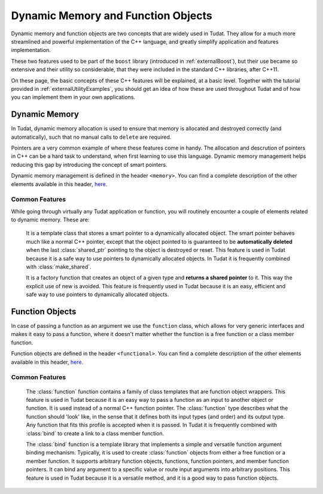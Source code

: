 .. _externalUtility:

Dynamic Memory and Function Objects
***********************************

Dynamic memory and function objects are two concepts that are widely used in Tudat. They allow for a much more streamlined and powerful implementation of the C++ language, and greatly simplify application and features implementation. 

These two features used to be part of the :literal:`boost` library (introduced in :ref:`externalBoost`), but their use became so extensive and their utility so considerable, that they were included in the standard C++ libraries, after C++11. 

On these page, the basic concepts of these C++ features will be explained, at a basic level. Together with the tutorial provided in :ref:`externalUtilityExamples`, you should get an idea of how these are used throughout Tudat and of how you can implement them in your own applications.

Dynamic Memory
==============

In Tudat, dynamic memory allocation is used to ensure that memory is allocated and destroyed correctly (and automatically), such that no manual calls to :literal:`delete` are required.

Pointers are a very common example of where these features come in handy. The allocation and descrution of pointers in C++ can be a hard task to understand, when first learning to use this language. Dynamic memory management helps reducing this gap by introducing the concept of smart pointers.

Dynamic memory management is defined in the header :literal:`<memory>`. You can find a complete description of the other elements available in this header, `here <https://en.cppreference.com/w/cpp/memory>`_.

Common Features
~~~~~~~~~~~~~~~

While going through virtually any Tudat application or function, you will routinely encounter a couple of elements related to dynamic memory. These are:

	.. class:: shared_ptr

		It is a template class that stores a smart pointer to a dynamically allocated object. The smart pointer behaves much like a normal C++ pointer, except that the object pointed to is guaranteed to be **automatically deleted** when the last :class:`shared_ptr` pointing to the object is destroyed or reset. This feature is used in Tudat because it is a safe way to use pointers to dynamically allocated objects. In Tudat it is frequently combined with :class:`make_shared`.

	.. class:: make_shared

		It is a factory function that creates an object of a given type and **returns a shared pointer** to it. This way the explicit use of new is avoided. This feature is frequently used in Tudat because it is an easy, efficient and safe way to use pointers to dynamically allocated objects.

Function Objects
================

In case of passing a function as an argument we use the :literal:`function` class, which allows for very generic interfaces and makes it easy to pass a function, where it doesn't matter whether the function is a free function or a class member function.

Function objects are defined in the header :literal:`<functional>`. You can find a complete description of the other elements available in this header, `here <https://en.cppreference.com/w/cpp/utility/functional>`_.

Common Features
~~~~~~~~~~~~~~~

   .. class:: function

      The :class:`function` function contains a family of class templates that are function object wrappers. This feature is used in Tudat because it is an easy way to pass a function as an input to another object or function. It is used instead of a normal C++ function pointer. The :class:`function` type describes what the function should 'look' like, in the sense that it defines both its input types (and order) and its output type. Any function that fits this profile is accepted when it is passed. In Tudat it is frequently combined with :class:`bind` to create a link to a class member function.

   .. class:: bind

      The :class:`bind` function is a template library that implements a simple and versatile function argument binding mechanism. Typically, it is used to create :class:`function` objects from either a free function or a member function. It supports arbitrary function objects, functions, function pointers, and member function pointers. It can bind any argument to a specific value or route input arguments into arbitrary positions. This feature is used in Tudat because it is a versatile method, and it is a good way to pass function objects.